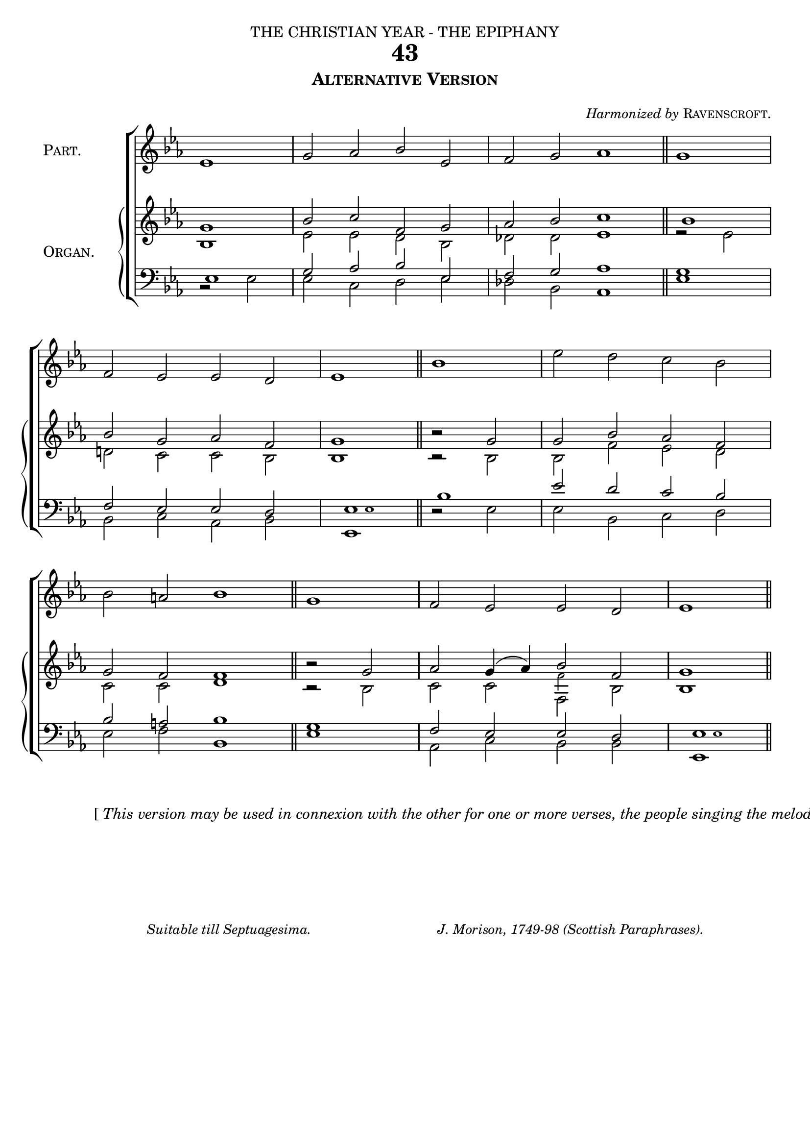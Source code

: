 ﻿%%% 097.png
%%% Hymn 43 Alternative Version 
%%% Version 3

\version "2.10"


\header {
  dedication = \markup { \center-align { "THE CHRISTIAN YEAR - THE EPIPHANY"
		\hspace #0.1 }}	
  title = "43"
  subtitle = \markup { \column  {\smallCaps "Alternative Version" 
                \hspace #0.1 }}
  arranger =  \markup {  \small { \italic "Harmonized by"  \smallCaps "Ravenscroft."  } }     
  tagline =""
}

global =  {
  \time 4/2 
  \key ees \major
  \set Staff.midiInstrument = "church organ"
}

%%%%%%%%%%%%%%%%%%%%% Macros

%%shortcut for partial measures in the middle of the music
halfmeasure =  \set Score.measurePosition = #(ly:make-moment 2 2)

%%shortcut macro for small notes
smallnote = {  \once \set fontSize = #-3 
              \once \override Stem #'length = #4  }
	      
%%push notes a little to the right. 	      
push = \once \override NoteHead #'X-offset = #0.8

%%%%%%%%%%%%%%%%%%%%% End of Macro definitions	      
	      
people = \relative c' {
  ees1 | g2 aes2 bes2 ees,2 | f2 g2 aes1 \bar "||" g1 | \break
  f2 ees2 ees2 d2 | ees1 \bar "||" bes'1 | \stemDown ees2 d2 c2 bes2 | \break
  bes2 \stemUp a!2 bes1 \bar "||" g1 | f2 ees2 ees2 d2 | ees1 \bar "||"
}

soprano = \relative c' {
  \partial 1 g'1 | bes2 c2 f,2 g2 | aes2 bes2 c1 \bar "||" \halfmeasure \push bes1 |
  bes2 g2 aes2 f2 | g1 \bar "||" bes2\rest g2 | g2 bes2 aes2 f2 |
  g2 f2 f1 \bar "||" \halfmeasure bes2\rest g2 | aes2 g4( aes4) bes2 f2 | g1 \bar "||"
}

alto = \relative c' {
  bes1 | ees2 ees2 d2 bes2 | des2 des2 ees1 \bar "||" r2 ees2 |
  d!2 c2 c2 bes2 | bes1 \bar "||" bes2\rest bes2 | bes2 f'2 ees2 d2 |
  c2 c2 d1 \bar "||" bes2\rest bes2 | c2 c2 
      << { f,2 } 
      \new Voice = "alt" { \voiceFour \smallnote 
      \override NoteColumn #'force-hshift = #0.1
      f'2 } >>
      bes,2 | bes1 \bar "||"
}

tenor = \relative c { \clef bass
  \push ees1 | g2 aes2 bes2 ees,2 | f2 g2 aes1 \bar "||" g1 |
  f2 ees2 ees2 d2 | ees1 \bar "||" \push bes'1 | ees2 d2 c2 bes2 |
  bes2 a2 bes1 \bar "||" g1 | f2 ees2 ees2 d2 | ees1 \bar "||"
}

bass = \relative c { \clef bass
  bes2\rest ees2 | ees2 c2 d2 ees2 | des2 bes2 aes1 \bar "||" ees'1 |
  bes2 c2 aes2 bes2 | << { ees,1 } 
      \new Voice = "alt" { \voiceFour \smallnote \override NoteHead #'X-offset = #5 ees'1 } >>  
      \bar "||" d2\rest ees2 | ees2 bes2 c2 d2 |
  ees2 f2 bes,1 \bar "||" ees1 | aes,2 c2 bes2 bes2 | 
      << { ees,1 } 
      \new Voice = "alt" { \voiceFour \smallnote \override NoteHead #'X-offset = #5 ees'1 } >>  
      \bar "||"
}

#(ly:set-option 'point-and-click #f)

\paper {
  #(set-paper-size "a4")
  % annotate-spacing = ##t
  print-page-number = ##f
  ragged-last-bottom = ##t
  ragged-bottom = ##t
}

\book{

\score{
\new ChoirStaff	
<<   
        \context Staff = people { \set Staff.instrumentName = \markup { \hcenter-in #16 {\center-align { \smallCaps "People's"  \smallCaps "Part." } } }
	                   \voiceOne \global \people } 	   
	
	\new PianoStaff  
	                  <<  
	    \set PianoStaff.instrumentName = \markup { \hcenter-in #14 {\center-align { \smallCaps "Choir"  \smallCaps "or" \smallCaps "Organ."  } } } 
	     \context Staff =  upper  
	                     << 
			     \context Voice = "sopranos" {  
			           \voiceOne \global \soprano }
	                      \context Voice = "altos"   { 
	                           \voiceTwo \global \alto }
	                      >>
	     \context Staff = lower <<
	     \context Voice = "tenors" { 
	                           \voiceOne \global \tenor }
	     \context Voice = "basses" { 
	                           \voiceTwo \global \bass }
			            >> 
		              >>	      
>> 

\layout {       
	        indent = 2.5\cm
		\context { \Score \remove "Bar_number_engraver" }
	%	\context { \Score timing = ##f }                         
		\context { \PianoStaff \remove "Span_bar_engraver" }
		\context { \Staff \remove "Time_signature_engraver" }
		\context { \Score \remove "Mark_engraver"  }
                \context { \Staff \consists "Mark_engraver"  }
	}
	
\midi {  \context { \Score tempoWholesPerMinute = #(ly:make-moment 66 2) }
      }	
}

\markup{ \hspace #52
         \center-align {  \line {"["  \italic "This version may be used in connexion with the other for one or more verses, the people" }
                                                  \line { \italic "singing the melody as usual." "]"  } } 
}


%%fake score block to occupy space and force a pagebreak.  Can't think of a better way of doing this.
\score{
{ s4 }
\header { breakbefore = ##f piece = ##f opus = ##f tagline = ##f }
\layout{
	\context { \Staff
		\remove Time_signature_engraver
		\remove Key_engraver
		\remove Clef_engraver
		\remove Staff_symbol_engraver
}}}

\markup { \hspace #16 \small \italic {"Suitable till Septuagesima." \hspace #18   "J. Morison, 1749-98 (Scottish Paraphrases)." } }

\markup { \hspace #34 %%add space as necc. to center the column
          \column { %% super column of everything
	              \column { %%stanza 1 is a column of 2 lines  
	                  \line { \hspace #2.2 \column { \lower #2.4 \fontsize #8 "T" }   %%Drop Cap goes here
				  \hspace #-1.2    %% adjust this if other letters are too far from Drop Cap
				  \column  { \raise #0.0 "HE race that long in darkness pined" "  Have seen a glorious light;" } }          
	                  \line {  \hspace #2.5  %%adjust hspace until this line left edge is flush with Drop Cap
				   \lower  #1.56  %%adjust this until the line spacing looks right
				   \column {   
					   "The people dwell in day, who dwelt"
					   "    In death's surrounding night."
			  		}}
			       
			           } %% finish stanza 1	
		       \hspace #1 
           		\line { "2  "
			   \column {	     
				   "To hail thy rise, thou better Sun,"
				   "    The gathering nations come,"
				   "Joyous as when the reapers bear"
				   "    The harvest-treasures home."
			}}
			
			\hspace #1 % adds vertical spacing between verses
           		\line { "3  "
			  \column {	     
				  "To us a Child of hope is born,"
				  "    To us a Son is given;"
				  "Him shall the tribes of earth obey,"
				  "    Him all the hosts of heaven."
			}}
			
			\hspace #1 % adds vertical spacing between verses  
			\line {"4  "
			\column {	     
				   "His name shall be the Prince of Peace,"
				   "    For evermore adored;"
				   "The Wonderful, the Counsellor,"
				   "    The great and mighty Lord."
			}}  
			\hspace #1 % adds vertical spacing between verses
			\line { \hspace #-10  \italic "Unison."  "  5. "
			\column {	     
				  "His power increasing still shall spread;"
				  "    His reign no end shall know:"
				  "Justice shall guard his throne above,"
				  "    And peace abound below."
     			}}
	  }
}% lyric markup bracket

%% Amen score block
\score{
  \new ChoirStaff
   <<
        \context Staff = upper \with { fontSize = #-3  \override StaffSymbol #'staff-space = #(magstep -2) }  
	                      << 
	\context Voice = "sopranos" { \relative c' { \clef treble \global \voiceOne ees1 ees1 \bar "||" }}
	\context Voice = "altos"    { \relative c' {  \clef treble \global \voiceTwo c1 bes1 \bar "||" }}
	                      >>
			      
	\context Lyrics \lyricsto "altos" { \override LyricText #'font-size = #-1 A -- men. }
	
	\context Staff = lower \with { fontSize = #-3  \override StaffSymbol #'staff-space = #(magstep -2) }  
	                       <<
	\context Voice = "tenors" { \relative c { \clef bass \global \voiceThree aes'1 g1 \bar "||" }}
	\context Voice = "basses" { \relative c { \clef bass \global \voiceFour  aes1 ees'1 \bar "||" }}
			        >> 
  >>			      
\header { breakbefore = ##f piece = " " opus = " " }
\layout { 
	ragged-right = ##t
	indent = 15\cm
	\context { \Staff \remove Time_signature_engraver }

       }

\midi { \context { \Score tempoWholesPerMinute = #(ly:make-moment 66 2) }}  %%Amen midi       
       
}  

} %%book bracket